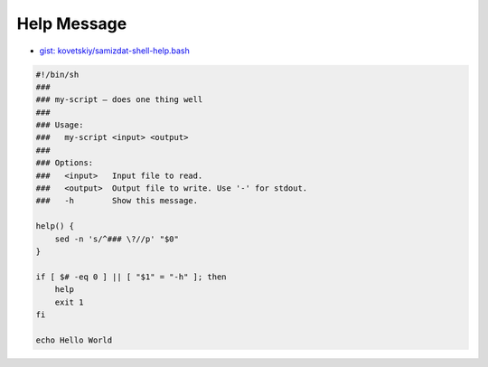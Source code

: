 
Help Message
############
* `gist: kovetskiy/samizdat-shell-help.bash <https://gist.github.com/kovetskiy/a4bb510595b3a6b17bfd1bd9ac8bb4a5>`_

.. code-block:: sh

    #!/bin/sh
    ###
    ### my-script — does one thing well
    ###
    ### Usage:
    ###   my-script <input> <output>
    ###
    ### Options:
    ###   <input>   Input file to read.
    ###   <output>  Output file to write. Use '-' for stdout.
    ###   -h        Show this message.

    help() {
        sed -n 's/^### \?//p' "$0"
    }

    if [ $# -eq 0 ] || [ "$1" = "-h" ]; then
        help
        exit 1
    fi

    echo Hello World

